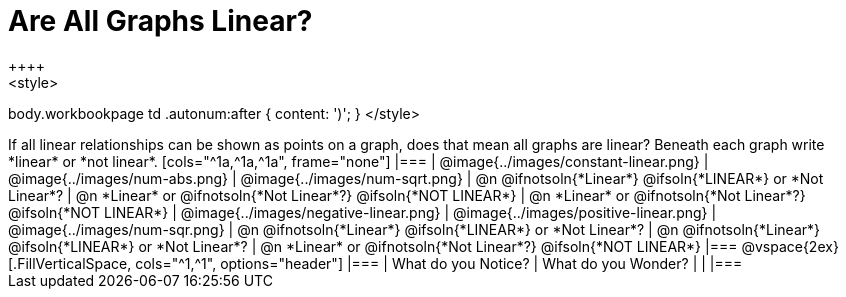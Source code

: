 = Are All Graphs Linear?
++++
<style>
body.workbookpage td .autonum:after { content: ')'; }
</style>
++++

If all linear relationships can be shown as points on a graph, does that mean all graphs are linear?

Beneath each graph write *linear* or *not linear*.

[cols="^1a,^1a,^1a", frame="none"]
|===

| @image{../images/constant-linear.png}
| @image{../images/num-abs.png}
| @image{../images/num-sqrt.png}

| @n @ifnotsoln{*Linear*} @ifsoln{*LINEAR*} or *Not Linear*?
| @n *Linear* or @ifnotsoln{*Not Linear*?} @ifsoln{*NOT LINEAR*}
| @n *Linear* or @ifnotsoln{*Not Linear*?} @ifsoln{*NOT LINEAR*}

| @image{../images/negative-linear.png}
| @image{../images/positive-linear.png}
| @image{../images/num-sqr.png}

| @n @ifnotsoln{*Linear*} @ifsoln{*LINEAR*} or *Not Linear*?
| @n @ifnotsoln{*Linear*} @ifsoln{*LINEAR*} or *Not Linear*?
| @n *Linear* or @ifnotsoln{*Not Linear*?} @ifsoln{*NOT LINEAR*}

|===

@vspace{2ex}

[.FillVerticalSpace, cols="^1,^1", options="header"]
|===
| What do you Notice?		| What do you Wonder?
|												|
|===

